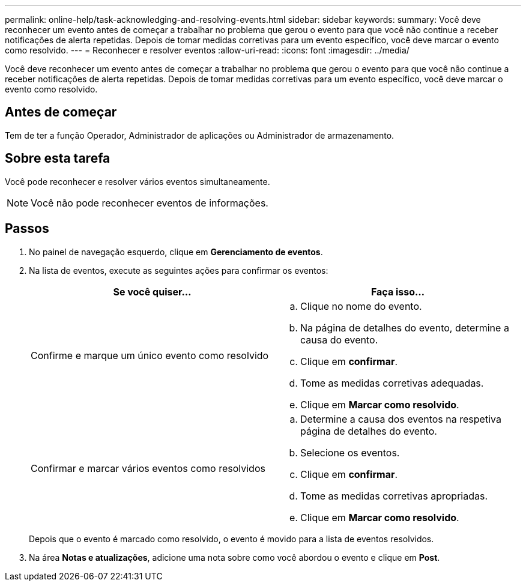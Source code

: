 ---
permalink: online-help/task-acknowledging-and-resolving-events.html 
sidebar: sidebar 
keywords:  
summary: Você deve reconhecer um evento antes de começar a trabalhar no problema que gerou o evento para que você não continue a receber notificações de alerta repetidas. Depois de tomar medidas corretivas para um evento específico, você deve marcar o evento como resolvido. 
---
= Reconhecer e resolver eventos
:allow-uri-read: 
:icons: font
:imagesdir: ../media/


[role="lead"]
Você deve reconhecer um evento antes de começar a trabalhar no problema que gerou o evento para que você não continue a receber notificações de alerta repetidas. Depois de tomar medidas corretivas para um evento específico, você deve marcar o evento como resolvido.



== Antes de começar

Tem de ter a função Operador, Administrador de aplicações ou Administrador de armazenamento.



== Sobre esta tarefa

Você pode reconhecer e resolver vários eventos simultaneamente.

[NOTE]
====
Você não pode reconhecer eventos de informações.

====


== Passos

. No painel de navegação esquerdo, clique em *Gerenciamento de eventos*.
. Na lista de eventos, execute as seguintes ações para confirmar os eventos:
+
[cols="1a,1a"]
|===
| Se você quiser... | Faça isso... 


 a| 
Confirme e marque um único evento como resolvido
 a| 
.. Clique no nome do evento.
.. Na página de detalhes do evento, determine a causa do evento.
.. Clique em *confirmar*.
.. Tome as medidas corretivas adequadas.
.. Clique em *Marcar como resolvido*.




 a| 
Confirmar e marcar vários eventos como resolvidos
 a| 
.. Determine a causa dos eventos na respetiva página de detalhes do evento.
.. Selecione os eventos.
.. Clique em *confirmar*.
.. Tome as medidas corretivas apropriadas.
.. Clique em *Marcar como resolvido*.


|===
+
Depois que o evento é marcado como resolvido, o evento é movido para a lista de eventos resolvidos.

. Na área *Notas e atualizações*, adicione uma nota sobre como você abordou o evento e clique em *Post*.

